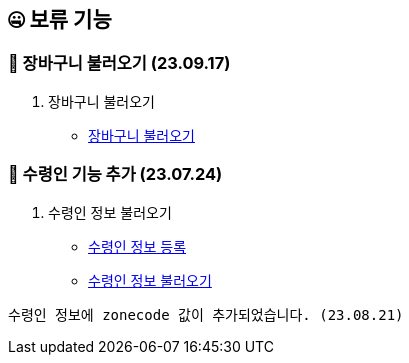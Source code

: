 == 🤐 보류 기능

### 📗 장바구니 불러오기 (23.09.17)

1. 장바구니 불러오기
- link:#_장바구니_불러오기[장바구니 불러오기]

### 📗 수령인 기능 추가 (23.07.24)

1. 수령인 정보 불러오기
- link:#_수령인_정보_등록[수령인 정보 등록]
- link:#_수령인_정보_불러오기[수령인 정보 불러오기]
```
수령인 정보에 zonecode 값이 추가되었습니다. (23.08.21)
```
